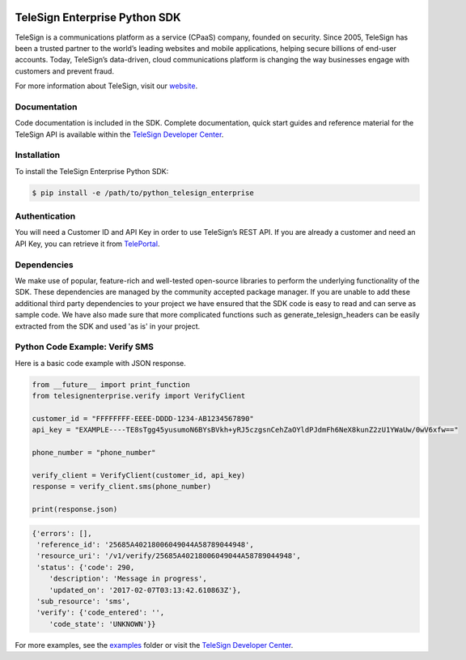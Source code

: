 .. image:: https://raw.github.com/TeleSign/python_telesign/master/sdk_banner.jpg
    :target: https://developer.telesign.com

==============================
TeleSign Enterprise Python SDK
==============================

TeleSign is a communications platform as a service (CPaaS) company, founded on security. Since 2005, TeleSign has
been a trusted partner to the world’s leading websites and mobile applications, helping secure billions of end-user
accounts. Today, TeleSign’s data-driven, cloud communications platform is changing the way businesses engage with
customers and prevent fraud.

For more information about TeleSign, visit our `website <http://www.TeleSign.com>`_.

Documentation
-------------

Code documentation is included in the SDK. Complete documentation, quick start guides and reference material
for the TeleSign API is available within the `TeleSign Developer Center <https://developer.telesign.com/>`_.

Installation
------------

To install the TeleSign Enterprise Python SDK:

.. code-block:: bash

    $ pip install -e /path/to/python_telesign_enterprise

Authentication
--------------

You will need a Customer ID and API Key in order to use TeleSign’s REST API. If you are already a customer and need an
API Key, you can retrieve it from `TelePortal <https://teleportal.telesign.com>`_.

Dependencies
------------

We make use of popular, feature-rich and well-tested open-source libraries to perform the underlying functionality of
the SDK. These dependencies are managed by the community accepted package manager. If you are unable to add these
additional third party dependencies to your project we have ensured that the SDK code is easy to read and can serve as
sample code. We have also made sure that more complicated functions such as generate_telesign_headers can be easily
extracted from the SDK and used 'as is' in your project.

Python Code Example: Verify SMS
-------------------------------

Here is a basic code example with JSON response.

.. code-block:: python

    from __future__ import print_function
    from telesignenterprise.verify import VerifyClient

    customer_id = "FFFFFFFF-EEEE-DDDD-1234-AB1234567890"
    api_key = "EXAMPLE----TE8sTgg45yusumoN6BYsBVkh+yRJ5czgsnCehZaOYldPJdmFh6NeX8kunZ2zU1YWaUw/0wV6xfw=="

    phone_number = "phone_number"

    verify_client = VerifyClient(customer_id, api_key)
    response = verify_client.sms(phone_number)

    print(response.json)

.. code-block:: javascript

    {'errors': [],
     'reference_id': '25685A40218006049044A58789044948',
     'resource_uri': '/v1/verify/25685A40218006049044A58789044948',
     'status': {'code': 290,
        'description': 'Message in progress',
        'updated_on': '2017-02-07T03:13:42.610863Z'},
     'sub_resource': 'sms',
     'verify': {'code_entered': '',
        'code_state': 'UNKNOWN'}}

For more examples, see the `examples <https://github.com/TeleSign/python_telesign_enterprise/tree/master/examples>`_ folder or
visit the `TeleSign Developer Center <https://developer.telesign.com/>`_.
